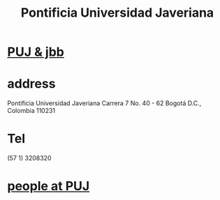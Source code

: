 :PROPERTIES:
:ID:       71bc3043-e020-47c3-8ea7-8a6183c3ea60
:ROAM_ALIASES: PUJ Javeriana
:END:
#+title: Pontificia Universidad Javeriana
* [[id:3301d219-858b-4a8f-b321-40dadf92aa15][PUJ & jbb]]
* address
  Pontificia Universidad Javeriana
  Carrera 7 No. 40 - 62
  Bogotá D.C., Colombia 110231
* Tel
  (57 1) 3208320
* [[id:dc06c37d-d6a6-4ef1-94de-1616e9c2395e][people at PUJ]]
